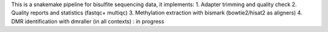 This is a snakemake pipeline for bisulfite sequencing data, it implements:
1. 	Adapter trimming and quality check
2.	Quality reports and statistics (fastqc+ multiqc)
3.	Methylation extraction with bismark (bowtie2/hisat2 as aligners)
4.	DMR identification with dmraller (in all contexts) : in progress
